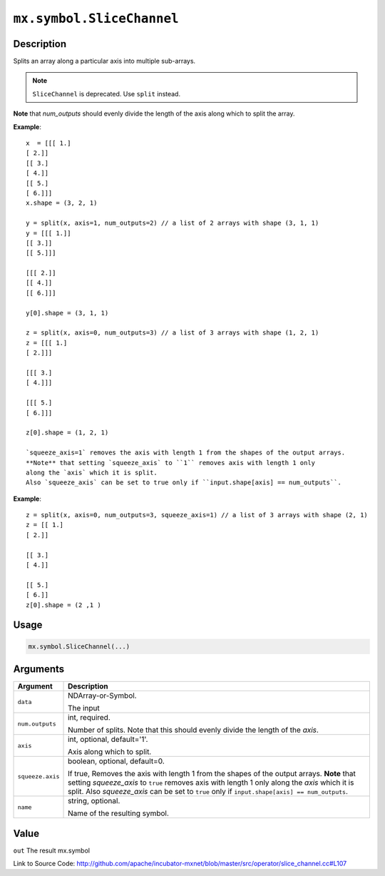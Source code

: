.. raw:: html



``mx.symbol.SliceChannel``
====================================================

Description
----------------------

Splits an array along a particular axis into multiple sub-arrays.

.. note:: ``SliceChannel`` is deprecated. Use ``split`` instead.

**Note** that `num_outputs` should evenly divide the length of the axis
along which to split the array.

**Example**::
	 
	 x  = [[[ 1.]
	 [ 2.]]
	 [[ 3.]
	 [ 4.]]
	 [[ 5.]
	 [ 6.]]]
	 x.shape = (3, 2, 1)
	 
	 y = split(x, axis=1, num_outputs=2) // a list of 2 arrays with shape (3, 1, 1)
	 y = [[[ 1.]]
	 [[ 3.]]
	 [[ 5.]]]
	 
	 [[[ 2.]]
	 [[ 4.]]
	 [[ 6.]]]
	 
	 y[0].shape = (3, 1, 1)
	 
	 z = split(x, axis=0, num_outputs=3) // a list of 3 arrays with shape (1, 2, 1)
	 z = [[[ 1.]
	 [ 2.]]]
	 
	 [[[ 3.]
	 [ 4.]]]
	 
	 [[[ 5.]
	 [ 6.]]]
	 
	 z[0].shape = (1, 2, 1)
	 
	 `squeeze_axis=1` removes the axis with length 1 from the shapes of the output arrays.
	 **Note** that setting `squeeze_axis` to ``1`` removes axis with length 1 only
	 along the `axis` which it is split.
	 Also `squeeze_axis` can be set to true only if ``input.shape[axis] == num_outputs``.
	 
**Example**::
	 
	 z = split(x, axis=0, num_outputs=3, squeeze_axis=1) // a list of 3 arrays with shape (2, 1)
	 z = [[ 1.]
	 [ 2.]]
	 
	 [[ 3.]
	 [ 4.]]
	 
	 [[ 5.]
	 [ 6.]]
	 z[0].shape = (2 ,1 )
	 
	 
	 

Usage
----------

.. code:: r

	mx.symbol.SliceChannel(...)

Arguments
------------------

+----------------------------------------+------------------------------------------------------------+
| Argument                               | Description                                                |
+========================================+============================================================+
| ``data``                               | NDArray-or-Symbol.                                         |
|                                        |                                                            |
|                                        | The input                                                  |
+----------------------------------------+------------------------------------------------------------+
| ``num.outputs``                        | int, required.                                             |
|                                        |                                                            |
|                                        | Number of splits. Note that this should evenly divide the  |
|                                        | length of the                                              |
|                                        | `axis`.                                                    |
+----------------------------------------+------------------------------------------------------------+
| ``axis``                               | int, optional, default='1'.                                |
|                                        |                                                            |
|                                        | Axis along which to split.                                 |
+----------------------------------------+------------------------------------------------------------+
| ``squeeze.axis``                       | boolean, optional, default=0.                              |
|                                        |                                                            |
|                                        | If true, Removes the axis with length 1 from the shapes of |
|                                        | the output arrays. **Note** that setting `squeeze_axis` to |
|                                        | ``true`` removes axis with length 1 only along the `axis`  |
|                                        | which it is split. Also `squeeze_axis` can be set to       |
|                                        | ``true`` only if ``input.shape[axis] ==                    |
|                                        | num_outputs``.                                             |
+----------------------------------------+------------------------------------------------------------+
| ``name``                               | string, optional.                                          |
|                                        |                                                            |
|                                        | Name of the resulting symbol.                              |
+----------------------------------------+------------------------------------------------------------+

Value
----------

``out`` The result mx.symbol


Link to Source Code: http://github.com/apache/incubator-mxnet/blob/master/src/operator/slice_channel.cc#L107


.. disqus::
   :disqus_identifier: mx.symbol.SliceChannel
